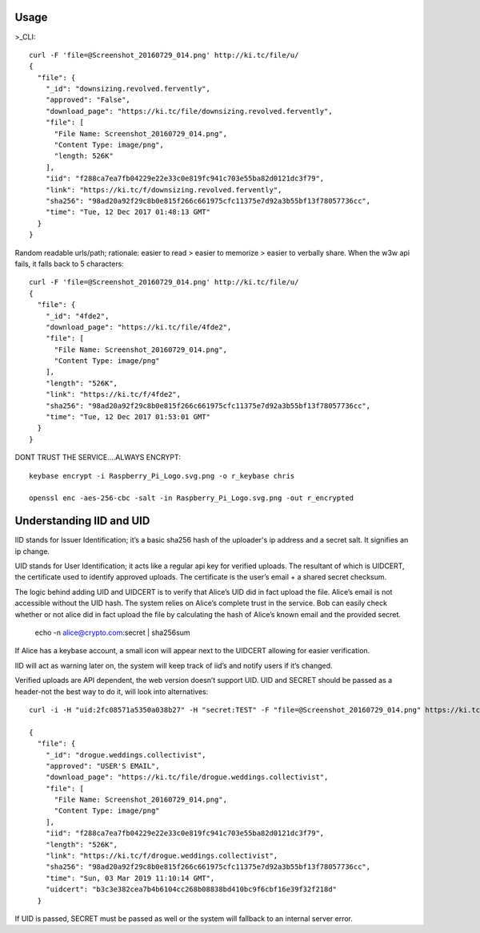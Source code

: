 ========
Usage
========
	
>_CLI::

	curl -F 'file=@Screenshot_20160729_014.png' http://ki.tc/file/u/
	{
	  "file": {
	    "_id": "downsizing.revolved.fervently",
	    "approved": "False",
	    "download_page": "https://ki.tc/file/downsizing.revolved.fervently", 
	    "file": [
	      "File Name: Screenshot_20160729_014.png", 
	      "Content Type: image/png", 
	      "length: 526K"
	    ], 
	    "iid": "f288ca7ea7fb04229e22e33c0e819fc941c703e55ba82d0121dc3f79",
	    "link": "https://ki.tc/f/downsizing.revolved.fervently", 
	    "sha256": "98ad20a92f29c8b0e815f266c661975cfc11375e7d92a3b55bf13f78057736cc", 
	    "time": "Tue, 12 Dec 2017 01:48:13 GMT"
	  }
	}
	
Random readable urls/path; rationale: easier to read > easier to memorize > easier to verbally share. When the w3w api fails, it falls back to 5 characters::

	curl -F 'file=@Screenshot_20160729_014.png' http://ki.tc/file/u/
	{
	  "file": {
	    "_id": "4fde2", 
	    "download_page": "https://ki.tc/file/4fde2", 
	    "file": [
	      "File Name: Screenshot_20160729_014.png", 
	      "Content Type: image/png"
	    ], 
	    "length": "526K", 
	    "link": "https://ki.tc/f/4fde2", 
	    "sha256": "98ad20a92f29c8b0e815f266c661975cfc11375e7d92a3b55bf13f78057736cc", 
	    "time": "Tue, 12 Dec 2017 01:53:01 GMT"
	  }
	}
	
DONT TRUST THE SERVICE....ALWAYS ENCRYPT::

	keybase encrypt -i Raspberry_Pi_Logo.svg.png -o r_keybase chris

	openssl enc -aes-256-cbc -salt -in Raspberry_Pi_Logo.svg.png -out r_encrypted
	
	
====
Understanding IID and UID
====

IID stands for Issuer Identification; it’s a basic sha256 hash of the uploader's ip address and a secret salt. It signifies an ip change.

UID stands for User Identification; it acts like a regular api key for verified uploads. The resultant of which is UIDCERT, the certificate used to identify approved uploads. The certificate is the user’s email + a shared secret checksum.

The logic behind adding UID and UIDCERT is to verify that Alice’s UID did in fact upload the file. Alice’s email is not accessible without the UID hash. The system relies on Alice’s complete trust in the service. Bob can easily check whether or not alice did in fact upload the file by calculating the hash of Alice’s known email and the provided secret.

	echo -n alice@crypto.com:secret | sha256sum
	
If Alice has a keybase account, a small icon will appear next to the UIDCERT allowing for easier verification. 
	
IID will act as warning later on, the system will keep track of iid’s and notify users if it’s changed.  

Verified uploads are API dependent, the web version doesn’t support UID. UID and SECRET should be passed as a header-not the best way to do it, will look into alternatives::

	curl -i -H "uid:2fc08571a5350a038b27" -H "secret:TEST" -F "file=@Screenshot_20160729_014.png" https://ki.tc/file/u/

	{
	  "file": {
	    "_id": "drogue.weddings.collectivist",
	    "approved": "USER'S EMAIL",
	    "download_page": "https://ki.tc/file/drogue.weddings.collectivist",
	    "file": [
	      "File Name: Screenshot_20160729_014.png",
	      "Content Type: image/png"
	    ],
	    "iid": "f288ca7ea7fb04229e22e33c0e819fc941c703e55ba82d0121dc3f79",
	    "length": "526K",
	    "link": "https://ki.tc/f/drogue.weddings.collectivist",
	    "sha256": "98ad20a92f29c8b0e815f266c661975cfc11375e7d92a3b55bf13f78057736cc",
	    "time": "Sun, 03 Mar 2019 11:10:14 GMT",
	    "uidcert": "b3c3e382cea7b4b6104cc268b08838bd410bc9f6cbf16e39f32f218d"
	  }
	  
If UID is passed, SECRET must be passed as well or the system will fallback to an internal server error.


